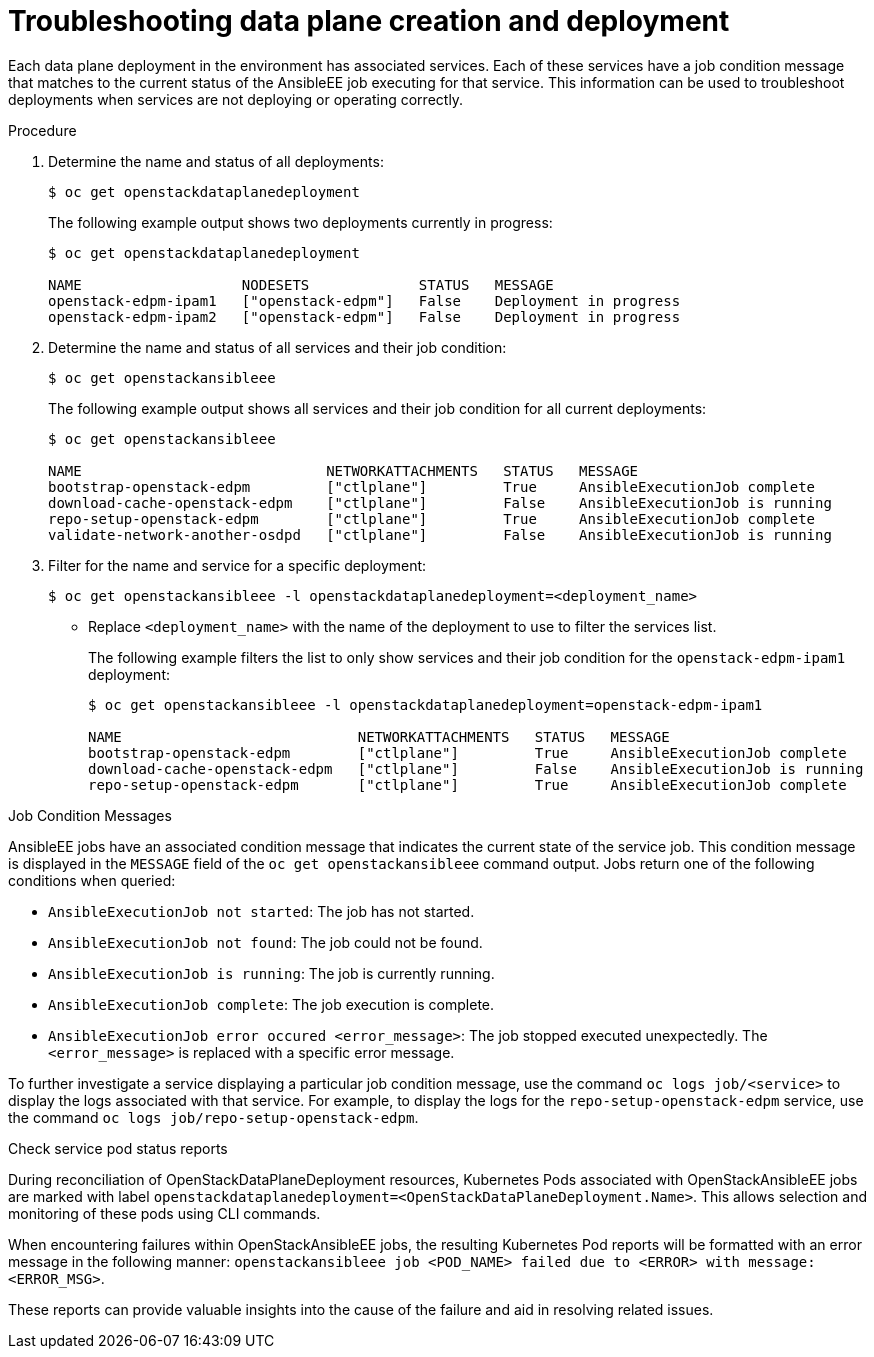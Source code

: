[id="proc_troubleshooting-data-plane-creation-and-deployment_{context}"]
= Troubleshooting data plane creation and deployment

[role="_abstract"]
Each data plane deployment in the environment has associated services. Each of these services have a job condition message that matches to the current status of the AnsibleEE job executing for that service. This information can be used to troubleshoot deployments when services are not deploying or operating correctly.

.Procedure

. Determine the name and status of all deployments:
+
----
$ oc get openstackdataplanedeployment
----
+
The following example output shows two deployments currently in progress:
+
----
$ oc get openstackdataplanedeployment

NAME                   NODESETS             STATUS   MESSAGE
openstack-edpm-ipam1   ["openstack-edpm"]   False    Deployment in progress
openstack-edpm-ipam2   ["openstack-edpm"]   False    Deployment in progress
----

. Determine the name and status of all services and their job condition:
+
----
$ oc get openstackansibleee
----
+
The following example output shows all services and their job condition for all current deployments:
+
----
$ oc get openstackansibleee

NAME                             NETWORKATTACHMENTS   STATUS   MESSAGE
bootstrap-openstack-edpm         ["ctlplane"]         True     AnsibleExecutionJob complete
download-cache-openstack-edpm    ["ctlplane"]         False    AnsibleExecutionJob is running
repo-setup-openstack-edpm        ["ctlplane"]         True     AnsibleExecutionJob complete
validate-network-another-osdpd   ["ctlplane"]         False    AnsibleExecutionJob is running
----

. Filter for the name and service for a specific deployment:
+
----
$ oc get openstackansibleee -l openstackdataplanedeployment=<deployment_name>
----
+
* Replace `<deployment_name>` with the name of the deployment to use to filter the services list.
+
The following example filters the list to only show services and their job condition for the `openstack-edpm-ipam1` deployment:
+
----
$ oc get openstackansibleee -l openstackdataplanedeployment=openstack-edpm-ipam1

NAME                            NETWORKATTACHMENTS   STATUS   MESSAGE
bootstrap-openstack-edpm        ["ctlplane"]         True     AnsibleExecutionJob complete
download-cache-openstack-edpm   ["ctlplane"]         False    AnsibleExecutionJob is running
repo-setup-openstack-edpm       ["ctlplane"]         True     AnsibleExecutionJob complete
----

.Job Condition Messages

AnsibleEE jobs have an associated condition message that indicates the current state of the service job. This condition message is displayed in the `MESSAGE` field of the `oc get openstackansibleee` command output. Jobs return one of the following conditions when queried:

* `AnsibleExecutionJob not started`: The job has not started.
* `AnsibleExecutionJob not found`: The job could not be found.
* `AnsibleExecutionJob is running`: The job is currently running.
* `AnsibleExecutionJob complete`: The job execution is complete.
* `AnsibleExecutionJob error occured <error_message>`: The job stopped executed unexpectedly. The `<error_message>` is replaced with a specific error message.

To further investigate a service displaying a particular job condition message, use the command `oc logs job/<service>` to display the logs associated with that service. For example, to display the logs for the `repo-setup-openstack-edpm` service, use the command `oc logs job/repo-setup-openstack-edpm`.


.Check service pod status reports

During reconciliation of OpenStackDataPlaneDeployment resources, Kubernetes Pods associated with OpenStackAnsibleEE jobs are marked with label `openstackdataplanedeployment=<OpenStackDataPlaneDeployment.Name>`.
This allows selection and monitoring of these pods using CLI commands.

When encountering failures within OpenStackAnsibleEE jobs, the resulting Kubernetes Pod reports will be formatted with an error message in the following manner: `openstackansibleee job <POD_NAME> failed due to <ERROR> with message: <ERROR_MSG>`.

These reports can provide valuable insights into the cause of the failure and aid in resolving related issues.
